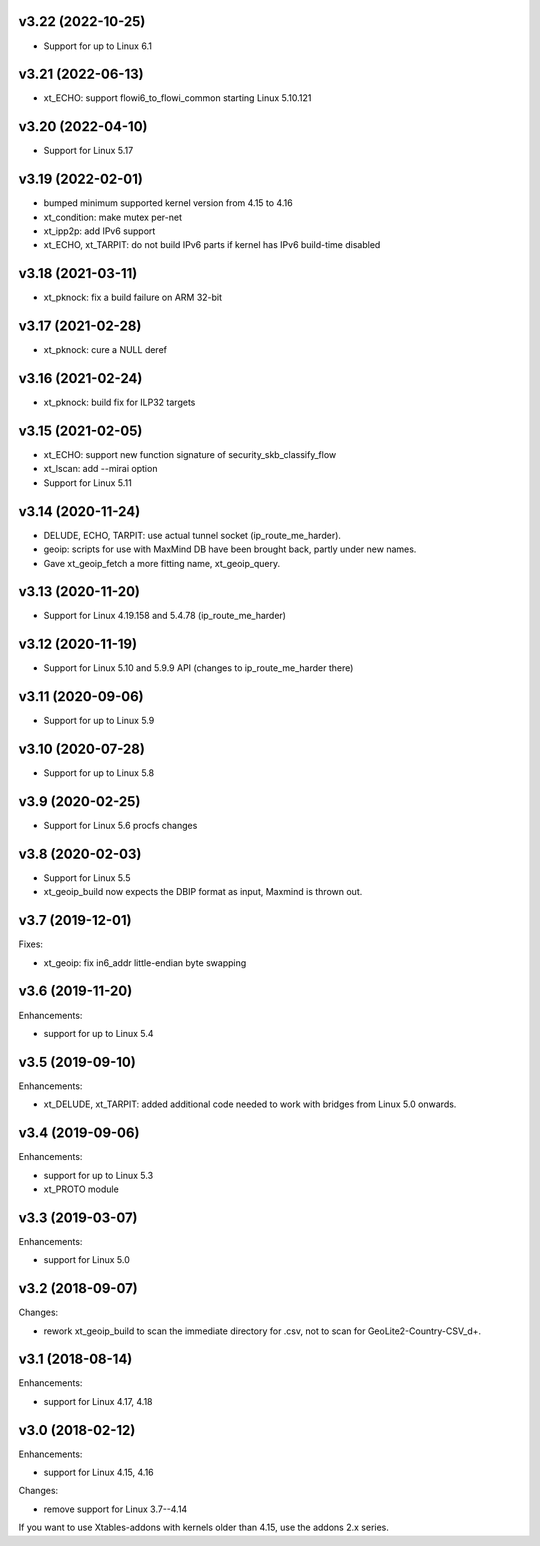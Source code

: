 v3.22 (2022-10-25)
==================

* Support for up to Linux 6.1


v3.21 (2022-06-13)
==================

* xt_ECHO: support flowi6_to_flowi_common starting Linux 5.10.121


v3.20 (2022-04-10)
==================

* Support for Linux 5.17


v3.19 (2022-02-01)
==================

* bumped minimum supported kernel version from 4.15 to 4.16
* xt_condition: make mutex per-net
* xt_ipp2p: add IPv6 support
* xt_ECHO, xt_TARPIT: do not build IPv6 parts if kernel has
  IPv6 build-time disabled


v3.18 (2021-03-11)
==================

* xt_pknock: fix a build failure on ARM 32-bit


v3.17 (2021-02-28)
==================

* xt_pknock: cure a NULL deref


v3.16 (2021-02-24)
==================

* xt_pknock: build fix for ILP32 targets


v3.15 (2021-02-05)
==================

* xt_ECHO: support new function signature of security_skb_classify_flow
* xt_lscan: add --mirai option
* Support for Linux 5.11


v3.14 (2020-11-24)
==================

* DELUDE, ECHO, TARPIT: use actual tunnel socket (ip_route_me_harder).
* geoip: scripts for use with MaxMind DB have been brought back,
  partly under new names.
* Gave xt_geoip_fetch a more fitting name, xt_geoip_query.


v3.13 (2020-11-20)
==================

* Support for Linux 4.19.158 and 5.4.78 (ip_route_me_harder)


v3.12 (2020-11-19)
==================

* Support for Linux 5.10 and 5.9.9 API
  (changes to ip_route_me_harder there)


v3.11 (2020-09-06)
==================

* Support for up to Linux 5.9


v3.10 (2020-07-28)
==================

* Support for up to Linux 5.8


v3.9 (2020-02-25)
=================

* Support for Linux 5.6 procfs changes


v3.8 (2020-02-03)
=================

* Support for Linux 5.5
* xt_geoip_build now expects the DBIP format as input,
  Maxmind is thrown out.


v3.7 (2019-12-01)
=================

Fixes:

* xt_geoip: fix in6_addr little-endian byte swapping


v3.6 (2019-11-20)
=================

Enhancements:

* support for up to Linux 5.4


v3.5 (2019-09-10)
=================

Enhancements:

* xt_DELUDE, xt_TARPIT: added additional code needed to work with
  bridges from Linux 5.0 onwards.


v3.4 (2019-09-06)
=================

Enhancements:

* support for up to Linux 5.3
* xt_PROTO module


v3.3 (2019-03-07)
=================

Enhancements:

* support for Linux 5.0


v3.2 (2018-09-07)
=================

Changes:

* rework xt_geoip_build to scan the immediate directory for .csv,
  not to scan for GeoLite2-Country-CSV_\d+.


v3.1 (2018-08-14)
=================

Enhancements:

* support for Linux 4.17, 4.18


v3.0 (2018-02-12)
=================

Enhancements:

* support for Linux 4.15, 4.16

Changes:

* remove support for Linux 3.7--4.14

If you want to use Xtables-addons with kernels older than 4.15,
use the addons 2.x series.
